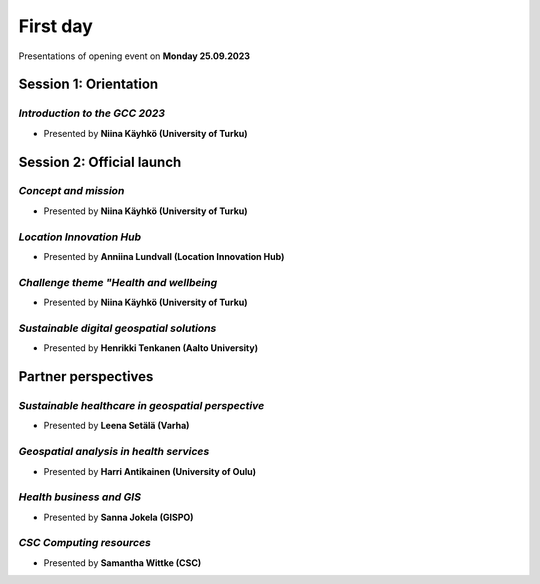 First day
================
Presentations of opening event on **Monday 25.09.2023**

Session 1: Orientation
------------------------

.. 01
*Introduction to the GCC 2023*
^^^^^^^^^^^^^^^^^^^^^^^^^^^^^^^^^

- Presented by **Niina Käyhkö (University of Turku)**

.. raw:: html
    <div>
        <style>
                iframe {
                margin:auto;
                display: block;}
        </style>

        <iframe src="https://docs.google.com/presentation/d/e/2PACX-1vRKGKMYuAC6jhJpuyiCo8NnFtVwCZ-TQ-NpSwLPje5rYuGGOuIfZexvrgoN_hgfEw/embed?start=false&loop=false&delayms=3000" 
            frameborder="0" 
            width="640" 
            height="410" 
            allowfullscreen="true" 
            mozallowfullscreen="true" 
            webkitallowfullscreen="true">
        </iframe>

Session 2: Official launch
-----------------------------

.. 02
*Concept and mission*
^^^^^^^^^^^^^^^^^^^^^^^^

- Presented by **Niina Käyhkö (University of Turku)**

.. raw:: html
    <div>
        <style>
                iframe {
                margin:auto;
                display: block;}
        </style>

        <iframe src="https://docs.google.com/presentation/d/e/2PACX-1vSg42udbbcTNvEbduRNf8VwFgsW4mL5Ye0-wGizYBmlovEVy9a9N3_tfim5KDXxHA/embed?start=false&loop=false&delayms=3000" 
            frameborder="0" 
            width="640" 
            height="410" 
            allowfullscreen="true" 
            mozallowfullscreen="true" 
            webkitallowfullscreen="true">
        </iframe>

.. 04
*Location Innovation Hub*
^^^^^^^^^^^^^^^^^^^^^^^^^^

- Presented by **Anniina Lundvall (Location Innovation Hub)**

.. raw:: html
    <div>
        <style>
                iframe {
                margin:auto;
                display: block;}
        </style>

        <iframe src="https://docs.google.com/presentation/d/e/2PACX-1vQVVR20XVzoCOqfnG6GZrLvV40ZUNrTIMvaJHSrN5K4FQhKYFmLSS4yjKZf6fW7Jg/embed?start=false&loop=false&delayms=3000" 
            frameborder="0" 
            width="640" 
            height="410" 
            allowfullscreen="true" 
            mozallowfullscreen="true" 
            webkitallowfullscreen="true">
        </iframe>

.. 05
*Challenge theme "Health and wellbeing*
^^^^^^^^^^^^^^^^^^^^^^^^^^^^^^^^^^^^^^^^^^

- Presented by **Niina Käyhkö (University of Turku)**

.. raw:: html
    <div>
        <style>
                iframe {
                margin:auto;
                display: block;}
        </style>

        <iframe src="https://docs.google.com/presentation/d/e/2PACX-1vQ_zY9-Xycwuvd-e0RLHC9WkR-bMhAVBJLwgAAef0m6nXQhRh6_4pFz66pnwQ10Sw/embed?start=false&loop=false&delayms=3000" 
            frameborder="0" 
            width="640" 
            height="410" 
            allowfullscreen="true" 
            mozallowfullscreen="true" 
            webkitallowfullscreen="true">
        </iframe>

.. 06
*Sustainable digital geospatial solutions*
^^^^^^^^^^^^^^^^^^^^^^^^^^^^^^^^^^^^^^^^^^^^^^^^^

- Presented by **Henrikki Tenkanen (Aalto University)**

.. raw:: html
    <div>
        <style>
                iframe {
                margin:auto;
                display: block;}
        </style>

        <iframe src="https://docs.google.com/presentation/d/e/2PACX-1vTe240G37AISChtPV-soYi11aPvgjoV5neDk9y--ACASb-JqiUZg8Vus6oVmAntIcMPgFkRTQTyxDnI/embed?start=false&loop=false&delayms=3000" 
            frameborder="0" 
            width="640" 
            height="410" 
            allowfullscreen="true" 
            mozallowfullscreen="true" 
            webkitallowfullscreen="true">
        </iframe>

Partner perspectives 
----------------------

.. 07
*Sustainable healthcare in geospatial perspective*
^^^^^^^^^^^^^^^^^^^^^^^^^^^^^^^^^^^^^^^^^^^^^^^^^^^^^^^^

- Presented by **Leena Setälä (Varha)**

.. raw:: html
    <div>
        <style>
                iframe {
                margin:auto;
                display: block;}
        </style>

        <iframe src="https://docs.google.com/presentation/d/e/2PACX-1vQiwQUwdGis3dGJod4j9SjGPm6PGEBueA29z3T24j1dOPE9yoqEm8V8PEp9-aqmjw/embed?start=false&loop=false&delayms=3000" 
            frameborder="0" 
            width="640" 
            height="410" 
            allowfullscreen="true" 
            mozallowfullscreen="true" 
            webkitallowfullscreen="true">
        </iframe>

.. 09
*Geospatial analysis in health services*
^^^^^^^^^^^^^^^^^^^^^^^^^^^^^^^^^^^^^^^^^^^^^^^^^^^^^^^^

- Presented by **Harri Antikainen (University of Oulu)**

.. raw:: html
    <div>
        <style>
                iframe {
                margin:auto;
                display: block;}
        </style>

        <iframe src="https://docs.google.com/presentation/d/e/2PACX-1vQe656ApkytbLUGzgLXScMuKd11vS8ObXfrgtJehenmsUIvYNfS8LUFL_iUMJshnw/embed?start=false&loop=false&delayms=3000" 
            frameborder="0" 
            width="640" 
            height="410" 
            allowfullscreen="true" 
            mozallowfullscreen="true" 
            webkitallowfullscreen="true">
        </iframe>

.. 10
*Health business and GIS*
^^^^^^^^^^^^^^^^^^^^^^^^^^

- Presented by **Sanna Jokela (GISPO)**

.. raw:: html
    <div>
        <style>
                iframe {
                margin:auto;
                display: block;}
        </style>

        <iframe src="https://docs.google.com/presentation/d/e/2PACX-1vR6KJ1QFxcwbSso-IRAXEen-3TlBLpHxsNyVXwfuhpGYjQqWp1xZ-0paLnPv3JIFw/embed?start=false&loop=false&delayms=3000" 
            frameborder="0" 
            width="640" 
            height="410" 
            allowfullscreen="true" 
            mozallowfullscreen="true" 
            webkitallowfullscreen="true">
        </iframe>

.. 12
*CSC Computing resources*
^^^^^^^^^^^^^^^^^^^^^^^^^^

- Presented by **Samantha Wittke (CSC)** 

.. raw:: html
    <div>
    <style>
        iframe {
        margin:auto;
        display: block;}
    </style>

    <iframe src="https://drive.google.com/file/d/1LVTmo7XxBoxJLaKoucKhceYecs5kTVAW/preview" 
        width="640" 
        height="410">
    </iframe>
